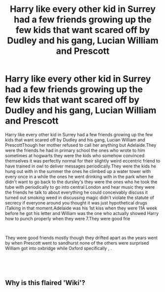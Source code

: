 #+TITLE: Harry like every other kid in Surrey had a few friends growing up the few kids that want scared off by Dudley and his gang, Lucian William and Prescott

* Harry like every other kid in Surrey had a few friends growing up the few kids that want scared off by Dudley and his gang, Lucian William and Prescott
:PROPERTIES:
:Author: pygmypuffonacid
:Score: 0
:DateUnix: 1622557146.0
:DateShort: 2021-Jun-01
:FlairText: Wiki
:END:
Harry like every other kid in Surrey had a few friends growing up the few kids that want scared off by Dudley and his gang, Lucian William and PrescottThough her mother refused to call her anything but Adelaide.They were the friends he had in primary school the ones who wrote to him sometimes at hogwarts they were the kids who somehow convinced themselves it was perfectly normal for their slightly weird eccentric friend to have trained in owl to deliver messages periodically.They were the kids he hung out with in the summer the ones he climbed up a water tower with every once in a while the ones he went drinking with in the park when he didn't want to go back to the dursley's they were the ones who he took the tube with periodically to go into central London and hear music they were the friends he talk to about everything he could conceivably discuss it turned out smoking weed in discussing magic didn't violate the statute of secrecy if everyone around you thought it was just hypothetical drugs iTalking in that moment.Adelaide was his 1st kiss when they were 11A week before he got his letter and William was the one who actually showed Harry how to punch properly when they were 7.They were good frie

​

They were good friends mostly though they drifted apart as the years went by when Prescott went to sandhurst none of the others were surprised William got into oxbridge while Oxford specifically , .

​

​


** Why is this flaired 'Wiki'?
:PROPERTIES:
:Author: Bleepbloopbotz2
:Score: 3
:DateUnix: 1622557836.0
:DateShort: 2021-Jun-01
:END:
